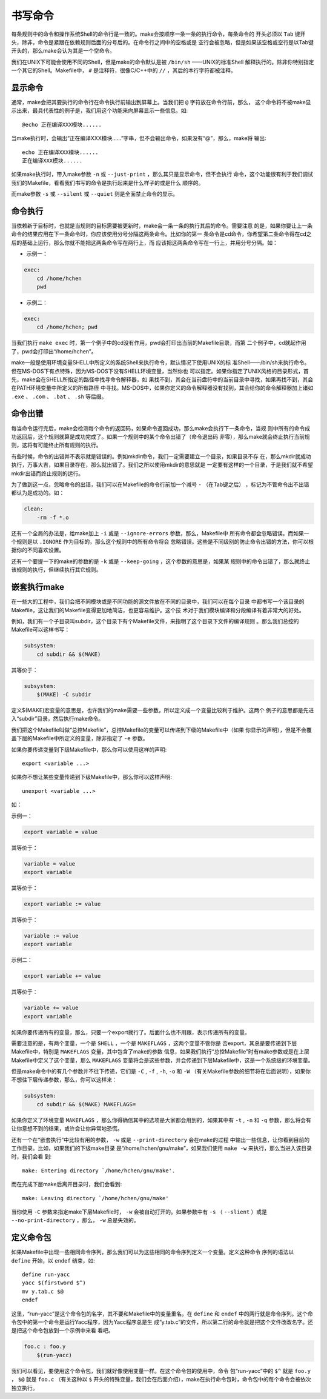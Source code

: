 书写命令
========

每条规则中的命令和操作系统Shell的命令行是一致的。make会按顺序一条一条的执行命令，每条命令的
开头必须以 ``Tab`` 键开头，除非，命令是紧跟在依赖规则后面的分号后的。在命令行之间中的空格或是
空行会被忽略，但是如果该空格或空行是以Tab键开头的，那么make会认为其是一个空命令。

我们在UNIX下可能会使用不同的Shell，但是make的命令默认是被 ``/bin/sh`` ——UNIX的标准Shell
解释执行的。除非你特别指定一个其它的Shell。Makefile中， ``#`` 是注释符，很像C/C++中的
``//`` ，其后的本行字符都被注释。

显示命令
--------

通常，make会把其要执行的命令行在命令执行前输出到屏幕上。当我们把 ``@`` 字符放在命令行前，那么，
这个命令将不被make显示出来，最具代表性的例子是，我们用这个功能来向屏幕显示一些信息。如::

    @echo 正在编译XXX模块......

当make执行时，会输出“正在编译XXX模块......”字串，但不会输出命令，如果没有“@”，那么，make将
输出::

    echo 正在编译XXX模块......
    正在编译XXX模块......

如果make执行时，带入make参数 ``-n`` 或 ``--just-print`` ，那么其只是显示命令，但不会执行
命令，这个功能很有利于我们调试我们的Makefile，看看我们书写的命令是执行起来是什么样子的或是什么
顺序的。

而make参数 ``-s`` 或 ``--silent`` 或 ``--quiet`` 则是全面禁止命令的显示。

命令执行
--------

当依赖新于目标时，也就是当规则的目标需要被更新时，make会一条一条的执行其后的命令。需要注意
的是，如果你要让上一条命令的结果应用在下一条命令时，你应该使用分号分隔这两条命令。比如你的第一
条命令是cd命令，你希望第二条命令得在cd之后的基础上运行，那么你就不能把这两条命令写在两行上，而
应该把这两条命令写在一行上，并用分号分隔。如：

- 示例一：

.. code-block:: makefile

    exec:
        cd /home/hchen
        pwd

- 示例二：

.. code-block:: makefile

    exec:
        cd /home/hchen; pwd

当我们执行 ``make exec`` 时，第一个例子中的cd没有作用，pwd会打印出当前的Makefile目录，而第
二个例子中，cd就起作用了，pwd会打印出“/home/hchen”。

make一般是使用环境变量SHELL中所定义的系统Shell来执行命令，默认情况下使用UNIX的标
准Shell——/bin/sh来执行命令。但在MS-DOS下有点特殊，因为MS-DOS下没有SHELL环境变量，当然你也
可以指定。如果你指定了UNIX风格的目录形式，首先，make会在SHELL所指定的路径中找寻命令解释器，如
果找不到，其会在当前盘符中的当前目录中寻找，如果再找不到，其会在PATH环境变量中所定义的所有路径
中寻找。MS-DOS中，如果你定义的命令解释器没有找到，其会给你的命令解释器加上诸如 ``.exe`` 、
``.com`` 、 ``.bat`` 、 ``.sh`` 等后缀。

命令出错
--------

每当命令运行完后，make会检测每个命令的返回码，如果命令返回成功，那么make会执行下一条命令，当规
则中所有的命令成功返回后，这个规则就算是成功完成了。如果一个规则中的某个命令出错了（命令退出码
非零），那么make就会终止执行当前规则，这将有可能终止所有规则的执行。

有些时候，命令的出错并不表示就是错误的。例如mkdir命令，我们一定需要建立一个目录，如果目录不存
在，那么mkdir就成功执行，万事大吉，如果目录存在，那么就出错了。我们之所以使用mkdir的意思就是
一定要有这样的一个目录，于是我们就不希望mkdir出错而终止规则的运行。

为了做到这一点，忽略命令的出错，我们可以在Makefile的命令行前加一个减号 ``-`` （在Tab键之后）
，标记为不管命令出不出错都认为是成功的。如：

.. code-block:: bash

    clean:
        -rm -f *.o

还有一个全局的办法是，给make加上 ``-i`` 或是 ``--ignore-errors`` 参数，那么，Makefile中
所有命令都会忽略错误。而如果一个规则是以 ``.IGNORE`` 作为目标的，那么这个规则中的所有命令将会
忽略错误。这些是不同级别的防止命令出错的方法，你可以根据你的不同喜欢设置。

还有一个要提一下的make的参数的是 ``-k`` 或是 ``--keep-going`` ，这个参数的意思是，如果某
规则中的命令出错了，那么就终止该规则的执行，但继续执行其它规则。

嵌套执行make
------------

在一些大的工程中，我们会把不同模块或是不同功能的源文件放在不同的目录中，我们可以在每个目录
中都书写一个该目录的Makefile，这让我们的Makefile变得更加地简洁，也更容易维护。这个技
术对于我们模块编译和分段编译有着非常大的好处。

例如，我们有一个子目录叫subdir，这个目录下有个Makefile文件，来指明了这个目录下文件的编译规则
。那么我们总控的Makefile可以这样书写：

.. code-block:: makefile

    subsystem:
        cd subdir && $(MAKE)

其等价于：

.. code-block:: makefile

    subsystem:
        $(MAKE) -C subdir

定义$(MAKE)宏变量的意思是，也许我们的make需要一些参数，所以定义成一个变量比较利于维护。这两个
例子的意思都是先进入“subdir”目录，然后执行make命令。

我们把这个Makefile叫做“总控Makefile”，总控Makefile的变量可以传递到下级的Makefile中（如果
你显示的声明），但是不会覆盖下层的Makefile中所定义的变量，除非指定了 ``-e`` 参数。

如果你要传递变量到下级Makefile中，那么你可以使用这样的声明::

    export <variable ...>

如果你不想让某些变量传递到下级Makefile中，那么你可以这样声明::

    unexport <variable ...>

如：

示例一：

.. code-block:: makefile

    export variable = value

其等价于：

.. code-block:: makefile

    variable = value
    export variable

其等价于：

.. code-block:: makefile

    export variable := value

其等价于：

.. code-block:: makefile

    variable := value
    export variable

示例二：

.. code-block:: makefile

    export variable += value

其等价于：

.. code-block:: makefile

    variable += value
    export variable

如果你要传递所有的变量，那么，只要一个export就行了。后面什么也不用跟，表示传递所有的变量。

需要注意的是，有两个变量，一个是 ``SHELL`` ，一个是 ``MAKEFLAGS`` ，这两个变量不管你是
否export，其总是要传递到下层 Makefile中，特别是 ``MAKEFLAGS`` 变量，其中包含了make的参数
信息，如果我们执行“总控Makefile”时有make参数或是在上层 Makefile中定义了这个变量，那么
``MAKEFLAGS`` 变量将会是这些参数，并会传递到下层Makefile中，这是一个系统级的环境变量。

但是make命令中的有几个参数并不往下传递，它们是 ``-C`` , ``-f`` , ``-h``, ``-o`` 和
``-W`` （有关Makefile参数的细节将在后面说明），如果你不想往下层传递参数，那么，你可以这样来：

.. code-block:: makefile

    subsystem:
        cd subdir && $(MAKE) MAKEFLAGS=

如果你定义了环境变量 ``MAKEFLAGS`` ，那么你得确信其中的选项是大家都会用到的，如果其中有
``-t`` , ``-n`` 和 ``-q`` 参数，那么将会有让你意想不到的结果，或许会让你异常地恐慌。

还有一个在“嵌套执行”中比较有用的参数， ``-w`` 或是 ``--print-directory`` 会在make的过程
中输出一些信息，让你看到目前的工作目录。比如，如果我们的下级make目录
是“/home/hchen/gnu/make”，如果我们使用 ``make -w`` 来执行，那么当进入该目录时，我们会看
到::

    make: Entering directory `/home/hchen/gnu/make'.

而在完成下层make后离开目录时，我们会看到::

    make: Leaving directory `/home/hchen/gnu/make'

当你使用 ``-C`` 参数来指定make下层Makefile时， ``-w`` 会被自动打开的。如果参数中有
``-s`` （ ``--slient`` ）或是 ``--no-print-directory`` ，那么， ``-w`` 总是失效的。

定义命令包
----------

如果Makefile中出现一些相同命令序列，那么我们可以为这些相同的命令序列定义一个变量。定义这种命令
序列的语法以 ``define`` 开始，以 ``endef`` 结束，如::

    define run-yacc
    yacc $(firstword $^)
    mv y.tab.c $@
    endef

这里，“run-yacc”是这个命令包的名字，其不要和Makefile中的变量重名。在 ``define`` 和
``endef`` 中的两行就是命令序列。这个命令包中的第一个命令是运行Yacc程序，因为Yacc程序总是生
成“y.tab.c”的文件，所以第二行的命令就是把这个文件改改名字。还是把这个命令包放到一个示例中来看
看吧。

.. code-block:: makefile

    foo.c : foo.y
        $(run-yacc)

我们可以看见，要使用这个命令包，我们就好像使用变量一样。在这个命令包的使用中，命令
包“run-yacc”中的 ``$^`` 就是 ``foo.y`` ，  ``$@`` 就是 ``foo.c`` （有关这种以 ``$``
开头的特殊变量，我们会在后面介绍），make在执行命令包时，命令包中的每个命令会被依次独立执行。
